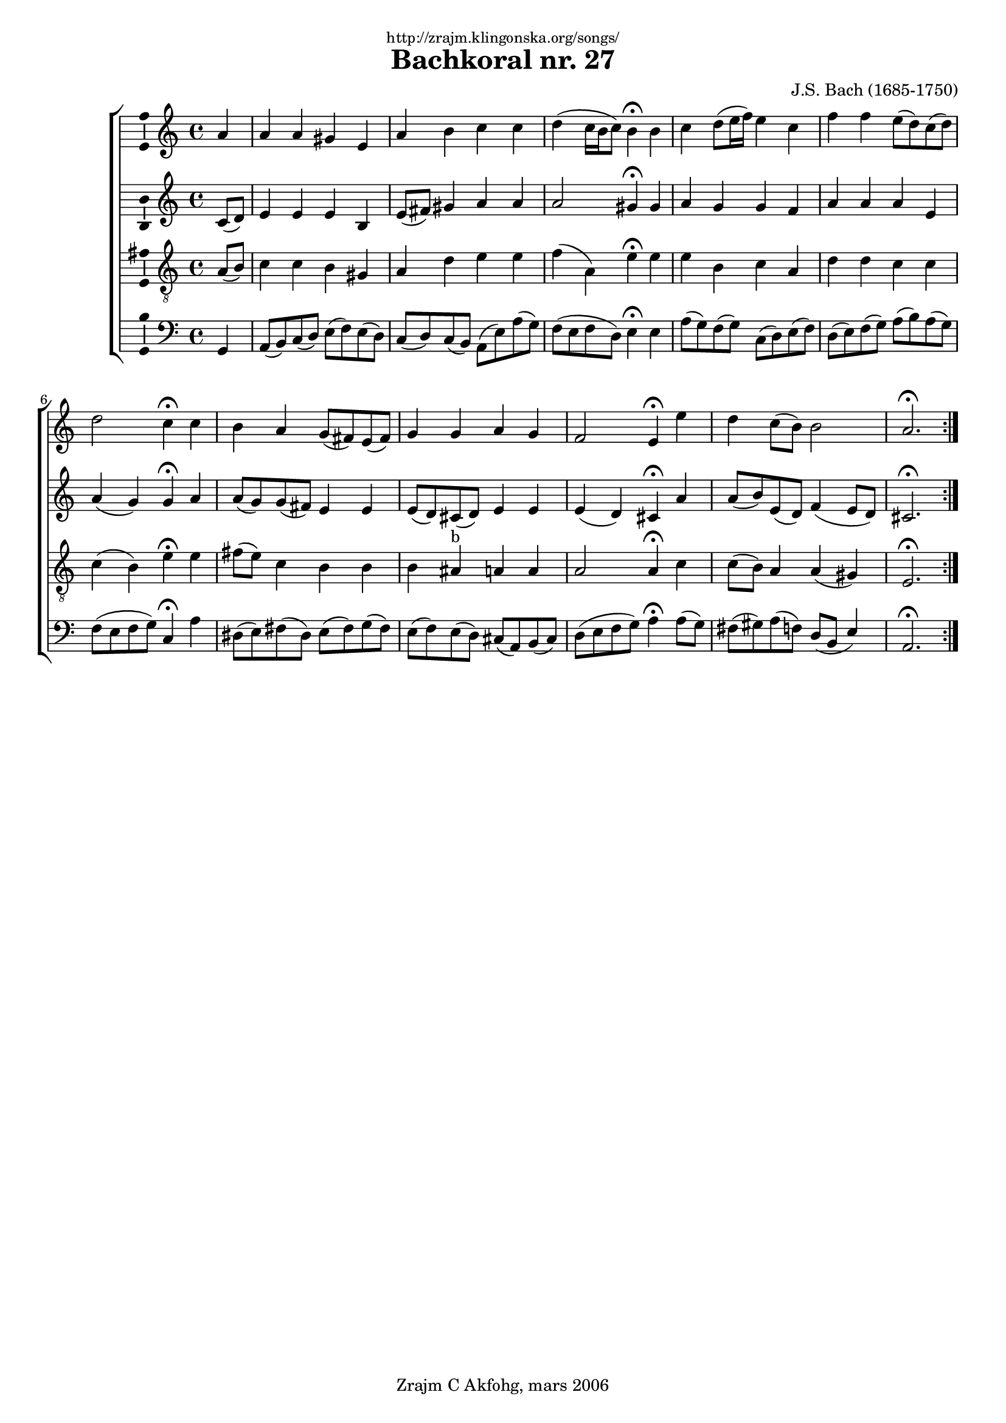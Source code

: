 \version "2.6.0"
\header {
    dedication = \markup \small "http://zrajm.klingonska.org/songs/"
    title = "Bachkoral nr. 27"
    subtitle = ""
    composer = "J.S. Bach (1685-1750)"
    copyright = "Zrajm C Akfohg, mars 2006"
    tagline = ""
}
#(set-global-staff-size 18)
\paper {
    raggedbottom = ##t
    printpagenumber = ##f  % turn on/off page number printing
}


% Swedish lyrics
lyricSvOne = \lyricmode {
} lyricSvTwo = \lyricmode {
}


\score {
    \new ChoirStaff <<
        \new Staff {
            \new Voice {
                \set Staff.instrument = "Soprano"
                \set Staff.instr = "S"

                \clef treble
                \time 4/4

                %\setEasyHeads

                \repeat volta 2 {
                    \partial 4 a'4  |
                    a'4 a' gis' e'  |
                    a'4 b' c'' c''  |
                    d''4( c''16 b' c''8 ) b'4\fermata b'  |
                    c''4 d''8( e''16 f'' ) e''4 c''  |
                    %% 5
                    f''4 f'' e''8( d'' ) c''( d'' )  |
                    d''2 c''4\fermata c''  |
                    b'4 a' g'8( fis' ) e'( fis' )  |
                    g'4 g' a' g'  |
                    f'2 e'4\fermata e''  |
                    %% 10
                    d''4 c''8( b' ) b'2  |
                    a'2.\fermata
                }
            } % Voice
            \addlyrics { \lyricSvOne }
            \addlyrics { \lyricSvTwo }
        } % Staff (Soprano)

        \new Staff {
            %\set Staff.instrument = "Alto"
            \new Voice {
                \set Staff.instrument = "Alto"
                \set Staff.instr = "A"

                \clef treble
                \time 4/4

                \repeat volta 2 {
                    \partial 4 c'8( d' )  |
                    e'4 e' e' b  |
                    e'8( fis' ) gis'4 a' a'  |
                    a'2 gis'4\fermata gis'  |
                    a'4 g' g' f'  |
                    %% 5
                    a'4 a' a' e'  |
                    a'4( g' ) g'\fermata a'  |
                    a'8( g' ) g'( fis' ) e'4 e'  |
                    e'8( d' ) cis'( d' ) e'4 e'  |
                    e'4( d' ) cis'\fermata a'  |
                    %% 10
                    a'8( b' ) e'( d' ) f'4( e'8 d' )  |
                    cis'2.\fermata 
                }
            } % Voice
            \addlyrics { \lyricSvOne }
            \addlyrics { \lyricSvTwo }
        } % Staff (Alto)

        \new Staff {
            \new Voice {
                \set Staff.instrument = "Tenor"
                \set Staff.instr = "T"

                \clef "treble_8"
                \time 4/4

                \repeat volta 2 {
                    \partial 4 a8( b )  |
                    c'4 c' b gis  |
                    a4 d' e' e'  |
                    \stemDown f'4( a ) e'\fermata e' \stemNeutral  |
                    e'4 b c' a  |
                    %% 5
                    d'4 d' c' c'  |
                    c'4( b ) e'\fermata e'  |
                    fis'8( e' ) c'4 b b  |
                    % b4 ais _#'(italic "b") a a  |   %% some magic here!
                    b4 ais ^"b" a a  |
                    a2 a4\fermata c'  |
                    %% 10
                    c'8( b ) a4 a( gis )  |
                    e2.\fermata 
                }
            } % Voice
            \addlyrics { \lyricSvOne }
            \addlyrics { \lyricSvTwo }
        } % Staff (Tenor)

        \new Staff {
            \new Voice {
                \set Staff.instrument = "Bass"
                \set Staff.instr = "B"

                \clef bass
                \time 4/4

                \repeat volta 2 {
                    \partial 4 g,4  |
                    a,8( b, ) c( d ) e( f ) e( d )  |
                    c8( d ) c( b, ) a,( e ) a( g )  |
                    f8( e f d ) e4\fermata e  |
                    a8( g ) f( g ) c( d ) e( f )  |
                    %% 5
                    d8( e ) f( g ) a( b ) a( g )  |
                    f8( e f g ) c4\fermata a  |
                    dis8( e ) fis( dis ) e( fis ) g( fis )  |
                    e8( f ) e( d ) cis( a, ) b,( cis )  |
                    d8( e f g ) a4\fermata a8( g )  |
                    %% 10
                    fis8( gis ) a( f ) \stemUp d( b, e4 ) \stemNeutral  |
                    a,2.\fermata
                }
            } % Voice
            \addlyrics { \lyricSvOne }
            \addlyrics { \lyricSvTwo }
        } % Staff (Bass)
    >> % ChoirStaff

    \layout {
        papersize = "a4"
        \context {
            \Staff \consists Ambitus_engraver
        }
    }
    % \midi { \tempo 4 = 50 }

} % score

%[[eof]]
